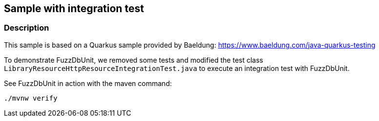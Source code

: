== Sample with integration test

=== Description

This sample is based on a Quarkus sample provided by Baeldung: https://www.baeldung.com/java-quarkus-testing

To demonstrate FuzzDbUnit, we removed some tests and modified the test class `LibraryResourceHttpResourceIntegrationTest.java`
to execute an integration test with FuzzDbUnit.

See FuzzDbUnit in action with the maven command:

 ./mvnw verify

